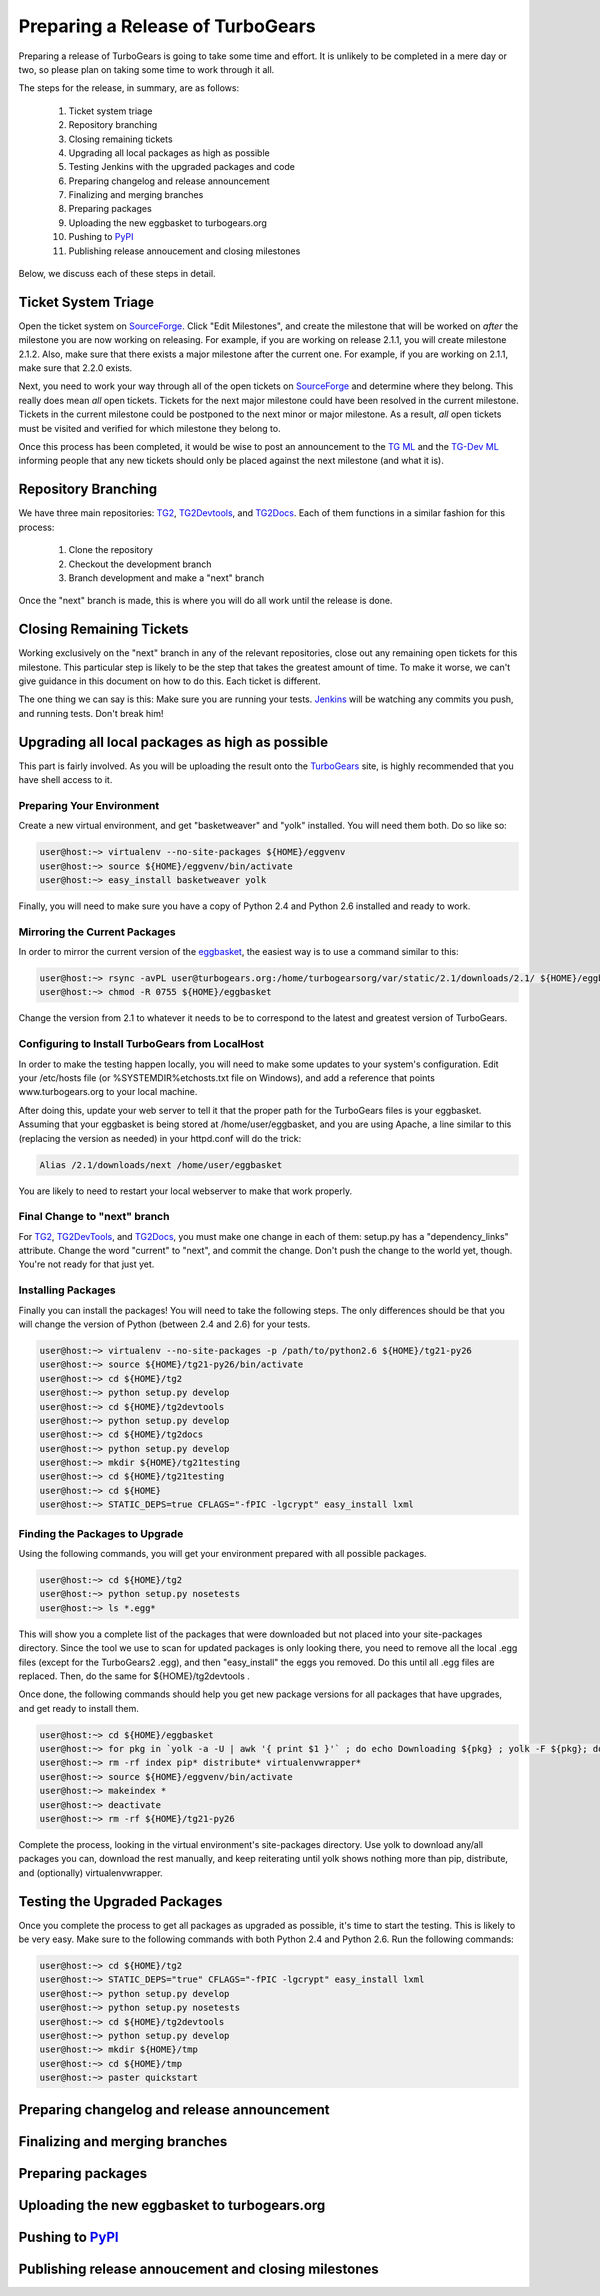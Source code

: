===================================
 Preparing a Release of TurboGears
===================================

Preparing a release of TurboGears is going to take some time and
effort. It is unlikely to be completed in a mere day or two, so please
plan on taking some time to work through it all.

The steps for the release, in summary, are as follows:

 1. Ticket system triage
 2. Repository branching
 3. Closing remaining tickets
 4. Upgrading all local packages as high as possible
 5. Testing Jenkins with the upgraded packages and code
 6. Preparing changelog and release announcement
 7. Finalizing and merging branches
 8. Preparing packages
 9. Uploading the new eggbasket to turbogears.org
 10. Pushing to `PyPI`_
 11. Publishing release annoucement and closing milestones

Below, we discuss each of these steps in detail.

Ticket System Triage
====================

Open the ticket system on `SourceForge`_. Click "Edit Milestones", and
create the milestone that will be worked on *after* the milestone you
are now working on releasing. For example, if you are working on
release 2.1.1, you will create milestone 2.1.2. Also, make sure that
there exists a major milestone after the current one. For example, if
you are working on 2.1.1, make sure that 2.2.0 exists.

Next, you need to work your way through all of the open tickets on
`SourceForge`_ and determine where they belong. This really does mean
*all* open tickets. Tickets for the next major milestone could have
been resolved in the current milestone. Tickets in the current
milestone could be postponed to the next minor or major milestone. As
a result, *all* open tickets must be visited and verified for which
milestone they belong to. 

Once this process has been completed, it would be wise to post an
announcement to the `TG ML`_ and the `TG-Dev ML`_ informing people
that any new tickets should only be placed against the next milestone
(and what it is).

Repository Branching
====================

We have three main repositories: `TG2`_, `TG2Devtools`_, and
`TG2Docs`_. Each of them functions in a similar fashion for this
process:

 1. Clone the repository
 2. Checkout the development branch
 3. Branch development and make a "next" branch

Once the "next" branch is made, this is where you will do all work
until the release is done.

Closing Remaining Tickets
=========================

Working exclusively on the "next" branch in any of the relevant
repositories, close out any remaining open tickets for this
milestone. This particular step is likely to be the step that takes
the greatest amount of time. To make it worse, we can't give guidance
in this document on how to do this. Each ticket is different.

The one thing we can say is this: Make sure you are running your
tests. `Jenkins`_ will be watching any commits you push, and running
tests. Don't break him!

Upgrading all local packages as high as possible
================================================

This part is fairly involved. As you will be uploading the result onto
the `TurboGears`_ site, is highly recommended that you have shell
access to it.

Preparing Your Environment
--------------------------

Create a new virtual environment, and get "basketweaver" and "yolk"
installed. You will need them both. Do so like so:

.. code-block:: bash

   user@host:~> virtualenv --no-site-packages ${HOME}/eggvenv
   user@host:~> source ${HOME}/eggvenv/bin/activate
   user@host:~> easy_install basketweaver yolk

Finally, you will need to make sure you have a copy of Python 2.4 and
Python 2.6 installed and ready to work.

Mirroring the Current Packages
------------------------------

In order to mirror the current version of the `eggbasket`_, the
easiest way is to use a command similar to this:

.. code-block:: bash

   user@host:~> rsync -avPL user@turbogears.org:/home/turbogearsorg/var/static/2.1/downloads/2.1/ ${HOME}/eggbasket/
   user@host:~> chmod -R 0755 ${HOME}/eggbasket

Change the version from 2.1 to whatever it needs to be to correspond
to the latest and greatest version of TurboGears.

Configuring to Install TurboGears from LocalHost
------------------------------------------------

In order to make the testing happen locally, you will need to make
some updates to your system's configuration. Edit your /etc/hosts file
(or %SYSTEMDIR%\etc\hosts.txt file on Windows), and add a reference
that points www.turbogears.org to your local machine.

After doing this, update your web server to tell it that the proper
path for the TurboGears files is your eggbasket. Assuming that your
eggbasket is being stored at /home/user/eggbasket, and you are using
Apache, a line similar to this (replacing the version as needed) in
your httpd.conf will do the trick:

.. code-block:: apache

   Alias /2.1/downloads/next /home/user/eggbasket

You are likely to need to restart your local webserver to make that
work properly.

Final Change to "next" branch
-----------------------------

For `TG2`_, `TG2DevTools`_, and `TG2Docs`_, you must make one change
in each of them: setup.py has a "dependency_links" attribute. Change
the word "current" to "next", and commit the change. Don't push the
change to the world yet, though. You're not ready for that just yet.

Installing Packages
-------------------

Finally you can install the packages! You will need to take the
following steps. The only differences should be that you will change
the version of Python (between 2.4 and 2.6) for your tests.

.. code-block:: bash

   user@host:~> virtualenv --no-site-packages -p /path/to/python2.6 ${HOME}/tg21-py26
   user@host:~> source ${HOME}/tg21-py26/bin/activate
   user@host:~> cd ${HOME}/tg2
   user@host:~> python setup.py develop
   user@host:~> cd ${HOME}/tg2devtools
   user@host:~> python setup.py develop
   user@host:~> cd ${HOME}/tg2docs
   user@host:~> python setup.py develop
   user@host:~> mkdir ${HOME}/tg21testing
   user@host:~> cd ${HOME}/tg21testing
   user@host:~> cd ${HOME}
   user@host:~> STATIC_DEPS=true CFLAGS="-fPIC -lgcrypt" easy_install lxml

Finding the Packages to Upgrade
-------------------------------

Using the following commands, you will get your environment prepared with all possible packages.

.. code-block:: bash

   user@host:~> cd ${HOME}/tg2
   user@host:~> python setup.py nosetests
   user@host:~> ls *.egg*

This will show you a complete list of the packages that were
downloaded but not placed into your site-packages directory. Since the
tool we use to scan for updated packages is only looking there, you
need to remove all the local .egg files (except for the TurboGears2
.egg), and then "easy_install" the eggs you removed. Do this until all
.egg files are replaced. Then, do the same for ${HOME}/tg2devtools .

Once done, the following commands should help you get new package
versions for all packages that have upgrades, and get ready to install
them.

.. code-block:: bash

   user@host:~> cd ${HOME}/eggbasket
   user@host:~> for pkg in `yolk -a -U | awk '{ print $1 }'` ; do echo Downloading ${pkg} ; yolk -F ${pkg}; done
   user@host:~> rm -rf index pip* distribute* virtualenvwrapper*
   user@host:~> source ${HOME}/eggvenv/bin/activate
   user@host:~> makeindex *
   user@host:~> deactivate
   user@host:~> rm -rf ${HOME}/tg21-py26


Complete the process, looking in the virtual environment's
site-packages directory. Use yolk to download any/all packages you
can, download the rest manually, and keep reiterating until yolk shows
nothing more than pip, distribute, and (optionally) virtualenvwrapper.

Testing the Upgraded Packages
=============================

Once you complete the process to get all packages as upgraded as
possible, it's time to start the testing. This is likely to be very
easy. Make sure to the following commands with both Python 2.4 and
Python 2.6. Run the following commands:

.. code-block:: bash

   user@host:~> cd ${HOME}/tg2
   user@host:~> STATIC_DEPS="true" CFLAGS="-fPIC -lgcrypt" easy_install lxml
   user@host:~> python setup.py develop
   user@host:~> python setup.py nosetests
   user@host:~> cd ${HOME}/tg2devtools
   user@host:~> python setup.py develop
   user@host:~> mkdir ${HOME}/tmp
   user@host:~> cd ${HOME}/tmp
   user@host:~> paster quickstart

Preparing changelog and release announcement
============================================

Finalizing and merging branches
===============================

Preparing packages
==================

Uploading the new eggbasket to turbogears.org
=============================================

Pushing to `PyPI`_
==================

Publishing release annoucement and closing milestones
=====================================================

.. _eggbasket: http://www.turbogears.org/2.1/downloads/current/
.. _turbogears: http://www.turbogears.org/
.. _Jenkins: http://jenkins.turbogears.org/
.. _PyPI: http://pypi.python.org/
.. _SourceForge: https://sourceforge.net/p/turbogears2/tickets/
.. _TG2: https://sourceforge.net/p/turbogears2/tg2/
.. _TG2Devtools: https://sourceforge.net/p/turbogears2/tg2devtools/
.. _TG2Docs: https://sourceforge.net/p/turbogears2/tg2docs/
.. _TG ML: http://groups.google.com/group/turbogears
.. _TG-Dev ML: http://groups.google.com/group/turbogears-trunk
